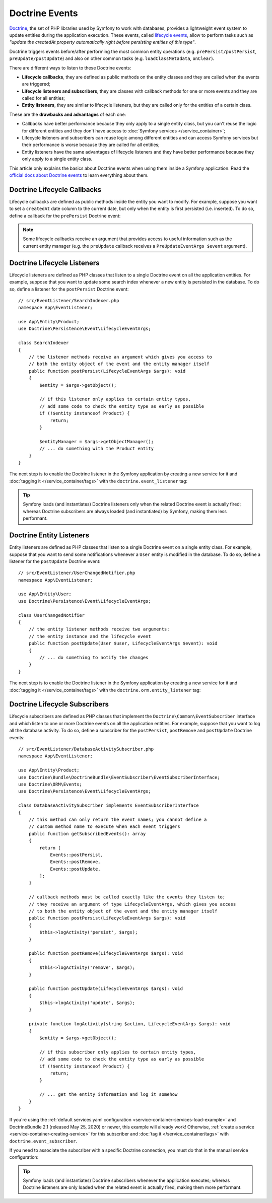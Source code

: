 .. index::
    single: Doctrine; Lifecycle Callbacks; Doctrine Events

Doctrine Events
===============

`Doctrine`_, the set of PHP libraries used by Symfony to work with databases,
provides a lightweight event system to update entities during the application
execution. These events, called `lifecycle events`_, allow to perform tasks such
as *"update the createdAt property automatically right before persisting entities
of this type"*.

Doctrine triggers events before/after performing the most common entity
operations (e.g. ``prePersist/postPersist``, ``preUpdate/postUpdate``) and also
on other common tasks (e.g. ``loadClassMetadata``, ``onClear``).

There are different ways to listen to these Doctrine events:

* **Lifecycle callbacks**, they are defined as public methods on the entity classes and
  they are called when the events are triggered;
* **Lifecycle listeners and subscribers**, they are classes with callback
  methods for one or more events and they are called for all entities;
* **Entity listeners**, they are similar to lifecycle listeners, but they are
  called only for the entities of a certain class.

These are the **drawbacks and advantages** of each one:

* Callbacks have better performance because they only apply to a single entity
  class, but you can't reuse the logic for different entities and they don't
  have access to :doc:`Symfony services </service_container>`;
* Lifecycle listeners and subscribers can reuse logic among different entities
  and can access Symfony services but their performance is worse because they
  are called for all entities;
* Entity listeners have the same advantages of lifecycle listeners and they have
  better performance because they only apply to a single entity class.

This article only explains the basics about Doctrine events when using them
inside a Symfony application. Read the `official docs about Doctrine events`_
to learn everything about them.

.. seealso::

    This article covers listeners and subscribers for Doctrine ORM. If you are
    using ODM for MongoDB, read the `DoctrineMongoDBBundle documentation`_.

Doctrine Lifecycle Callbacks
----------------------------

Lifecycle callbacks are defined as public methods inside the entity you want to modify.
For example, suppose you want to set a ``createdAt`` date column to the current
date, but only when the entity is first persisted (i.e. inserted). To do so,
define a callback for the ``prePersist`` Doctrine event:

.. configuration-block::

    .. code-block:: php-annotations

        // src/Entity/Product.php
        namespace App\Entity;

        use Doctrine\ORM\Mapping as ORM;

        // When using annotations, don't forget to add @ORM\HasLifecycleCallbacks()
        // to the class of the entity where you define the callback

        /**
         * @ORM\Entity()
         * @ORM\HasLifecycleCallbacks()
         */
        class Product
        {
            // ...

            /**
             * @ORM\PrePersist
             */
            public function setCreatedAtValue(): void
            {
                $this->createdAt = new \DateTimeImmutable();
            }
        }

    .. code-block:: yaml

        # config/doctrine/Product.orm.yml
        App\Entity\Product:
            type: entity
            # ...
            lifecycleCallbacks:
                prePersist: ['setCreatedAtValue']

    .. code-block:: xml

        <!-- config/doctrine/Product.orm.xml -->
        <?xml version="1.0" encoding="UTF-8" ?>
        <doctrine-mapping xmlns="http://doctrine-project.org/schemas/orm/doctrine-mapping"
            xmlns:xsi="http://www.w3.org/2001/XMLSchema-instance"
            xsi:schemaLocation="http://doctrine-project.org/schemas/orm/doctrine-mapping
                https://doctrine-project.org/schemas/orm/doctrine-mapping.xsd">

            <entity name="App\Entity\Product">
                <!-- ... -->
                <lifecycle-callbacks>
                    <lifecycle-callback type="prePersist" method="setCreatedAtValue"/>
                </lifecycle-callbacks>
            </entity>
        </doctrine-mapping>

.. note::

    Some lifecycle callbacks receive an argument that provides access to
    useful information such as the current entity manager (e.g. the ``preUpdate``
    callback receives a ``PreUpdateEventArgs $event`` argument).

.. _doctrine-lifecycle-listener:

Doctrine Lifecycle Listeners
----------------------------

Lifecycle listeners are defined as PHP classes that listen to a single Doctrine
event on all the application entities. For example, suppose that you want to
update some search index whenever a new entity is persisted in the database. To
do so, define a listener for the ``postPersist`` Doctrine event::

    // src/EventListener/SearchIndexer.php
    namespace App\EventListener;

    use App\Entity\Product;
    use Doctrine\Persistence\Event\LifecycleEventArgs;

    class SearchIndexer
    {
        // the listener methods receive an argument which gives you access to
        // both the entity object of the event and the entity manager itself
        public function postPersist(LifecycleEventArgs $args): void
        {
            $entity = $args->getObject();

            // if this listener only applies to certain entity types,
            // add some code to check the entity type as early as possible
            if (!$entity instanceof Product) {
                return;
            }

            $entityManager = $args->getObjectManager();
            // ... do something with the Product entity
        }
    }

The next step is to enable the Doctrine listener in the Symfony application by
creating a new service for it and :doc:`tagging it </service_container/tags>`
with the ``doctrine.event_listener`` tag:

.. configuration-block::

    .. code-block:: yaml

        # config/services.yaml
        services:
            # ...

            App\EventListener\SearchIndexer:
                tags:
                    -
                        name: 'doctrine.event_listener'
                        # this is the only required option for the lifecycle listener tag
                        event: 'postPersist'

                        # listeners can define their priority in case multiple listeners are associated
                        # to the same event (default priority = 0; higher numbers = listener is run earlier)
                        priority: 500

                        # you can also restrict listeners to a specific Doctrine connection
                        connection: 'default'

    .. code-block:: xml

        <!-- config/services.xml -->
        <?xml version="1.0" encoding="UTF-8" ?>
        <container xmlns="http://symfony.com/schema/dic/services"
            xmlns:doctrine="http://symfony.com/schema/dic/doctrine">
            <services>
                <!-- ... -->

                <!--
                    * 'event' is the only required option that defines the lifecycle listener
                    * 'priority': used when multiple listeners are associated to the same event
                    *             (default priority = 0; higher numbers = listener is run earlier)
                    * 'connection': restricts the listener to a specific Doctrine connection
                -->
                <service id="App\EventListener\SearchIndexer">
                    <tag name="doctrine.event_listener"
                        event="postPersist"
                        priority="500"
                        connection="default"/>
                </service>
            </services>
        </container>

    .. code-block:: php

        // config/services.php
        use App\EventListener\SearchIndexer;

        // listeners are applied by default to all Doctrine connections
        $container->autowire(SearchIndexer::class)
            ->addTag('doctrine.event_listener', [
                // this is the only required option for the lifecycle listener tag
                'event' => 'postPersist',

                // listeners can define their priority in case multiple listeners are associated
                // to the same event (default priority = 0; higher numbers = listener is run earlier)
                'priority' => 500,

                # you can also restrict listeners to a specific Doctrine connection
                'connection' => 'default',
            ])
        ;

.. tip::

    Symfony loads (and instantiates) Doctrine listeners only when the related
    Doctrine event is actually fired; whereas Doctrine subscribers are always
    loaded (and instantiated) by Symfony, making them less performant.

Doctrine Entity Listeners
-------------------------

Entity listeners are defined as PHP classes that listen to a single Doctrine
event on a single entity class. For example, suppose that you want to send some
notifications whenever a ``User`` entity is modified in the database. To do so,
define a listener for the ``postUpdate`` Doctrine event::

    // src/EventListener/UserChangedNotifier.php
    namespace App\EventListener;

    use App\Entity\User;
    use Doctrine\Persistence\Event\LifecycleEventArgs;

    class UserChangedNotifier
    {
        // the entity listener methods receive two arguments:
        // the entity instance and the lifecycle event
        public function postUpdate(User $user, LifecycleEventArgs $event): void
        {
            // ... do something to notify the changes
        }
    }

The next step is to enable the Doctrine listener in the Symfony application by
creating a new service for it and :doc:`tagging it </service_container/tags>`
with the ``doctrine.orm.entity_listener`` tag:

.. configuration-block::

    .. code-block:: yaml

        # config/services.yaml
        services:
            # ...

            App\EventListener\UserChangedNotifier:
                tags:
                    -
                        # these are the options required to define the entity listener
                        name: 'doctrine.orm.entity_listener'
                        event: 'postUpdate'
                        entity: 'App\Entity\User'

                        # these are other options that you may define if needed

                        # set the 'lazy' option to TRUE to only instantiate listeners when they are used
                        # lazy: true

                        # set the 'entity_manager' option if the listener is not associated to the default manager
                        # entity_manager: 'custom'

                        # by default, Symfony looks for a method called after the event (e.g. postUpdate())
                        # if it doesn't exist, it tries to execute the '__invoke()' method, but you can
                        # configure a custom method name with the 'method' option
                        # method: 'checkUserChanges'

    .. code-block:: xml

        <!-- config/services.xml -->
        <?xml version="1.0" encoding="UTF-8" ?>
        <container xmlns="http://symfony.com/schema/dic/services"
            xmlns:doctrine="http://symfony.com/schema/dic/doctrine">
            <services>
                <!-- ... -->

                <service id="App\EventListener\UserChangedNotifier">
                    <!--
                        * These are the options required to define the entity listener:
                        *   * name
                        *   * event
                        *   * entity
                        *
                        * These are other options that you may define if needed:
                        *   * lazy: if TRUE, listeners are only instantiated when they are used
                        *   * entity_manager: define it if the listener is not associated to the default manager
                        *   * method: by default, Symfony looks for a method called after the event (e.g. postUpdate())
                        *           if it doesn't exist, it tries to execute the '__invoke()' method, but
                        *           you can configure a custom method name with the 'method' option
                    -->
                    <tag name="doctrine.orm.entity_listener"
                        event="postUpdate"
                        entity="App\Entity\User"
                        lazy="true"
                        entity_manager="custom"
                        method="checkUserChanges"/>
                </service>
            </services>
        </container>

    .. code-block:: php

        // config/services.php
        use App\Entity\User;
        use App\EventListener\UserChangedNotifier;

        $container->autowire(UserChangedNotifier::class)
            ->addTag('doctrine.orm.entity_listener', [
                // These are the options required to define the entity listener:
                'event' => 'postUpdate',
                'entity' => User::class,

                // These are other options that you may define if needed:

                // set the 'lazy' option to TRUE to only instantiate listeners when they are used
                // 'lazy' => true,

                // set the 'entity_manager' option if the listener is not associated to the default manager
                // 'entity_manager' => 'custom',

                // by default, Symfony looks for a method called after the event (e.g. postUpdate())
                // if it doesn't exist, it tries to execute the '__invoke()' method, but you can
                // configure a custom method name with the 'method' option
                // 'method' => 'checkUserChanges',
            ])
        ;

.. versionadded:: 4.4

    Support for invokable listeners (using the ``__invoke()`` method) was introduced in Symfony 4.4.

Doctrine Lifecycle Subscribers
------------------------------

Lifecycle subscribers are defined as PHP classes that implement the
``Doctrine\Common\EventSubscriber`` interface and which listen to one or more
Doctrine events on all the application entities. For example, suppose that you
want to log all the database activity. To do so, define a subscriber for the
``postPersist``, ``postRemove`` and ``postUpdate`` Doctrine events::

    // src/EventListener/DatabaseActivitySubscriber.php
    namespace App\EventListener;

    use App\Entity\Product;
    use Doctrine\Bundle\DoctrineBundle\EventSubscriber\EventSubscriberInterface;
    use Doctrine\ORM\Events;
    use Doctrine\Persistence\Event\LifecycleEventArgs;

    class DatabaseActivitySubscriber implements EventSubscriberInterface
    {
        // this method can only return the event names; you cannot define a
        // custom method name to execute when each event triggers
        public function getSubscribedEvents(): array
        {
            return [
                Events::postPersist,
                Events::postRemove,
                Events::postUpdate,
            ];
        }

        // callback methods must be called exactly like the events they listen to;
        // they receive an argument of type LifecycleEventArgs, which gives you access
        // to both the entity object of the event and the entity manager itself
        public function postPersist(LifecycleEventArgs $args): void
        {
            $this->logActivity('persist', $args);
        }

        public function postRemove(LifecycleEventArgs $args): void
        {
            $this->logActivity('remove', $args);
        }

        public function postUpdate(LifecycleEventArgs $args): void
        {
            $this->logActivity('update', $args);
        }

        private function logActivity(string $action, LifecycleEventArgs $args): void
        {
            $entity = $args->getObject();

            // if this subscriber only applies to certain entity types,
            // add some code to check the entity type as early as possible
            if (!$entity instanceof Product) {
                return;
            }

            // ... get the entity information and log it somehow
        }
    }

If you're using the :ref:`default services.yaml configuration <service-container-services-load-example>`
and DoctrineBundle 2.1 (released May 25, 2020) or newer, this example will already
work! Otherwise, :ref:`create a service <service-container-creating-service>` for this
subscriber and :doc:`tag it </service_container/tags>` with ``doctrine.event_subscriber``.

If you need to associate the subscriber with a specific Doctrine connection, you
must do that in the manual service configuration:

.. configuration-block::

    .. code-block:: yaml

        # config/services.yaml
        services:
            # ...

            App\EventListener\DatabaseActivitySubscriber:
                tags:
                    - { name: 'doctrine.event_subscriber', connection: 'default' }

    .. code-block:: xml

        <!-- config/services.xml -->
        <?xml version="1.0" encoding="UTF-8" ?>
        <container xmlns="http://symfony.com/schema/dic/services"
            xmlns:doctrine="http://symfony.com/schema/dic/doctrine">
            <services>
                <!-- ... -->

                <service id="App\EventListener\DatabaseActivitySubscriber">
                    <tag name="doctrine.event_subscriber" connection="default"/>
                </service>
            </services>
        </container>

    .. code-block:: php

        // config/services.php
        use App\EventListener\DatabaseActivitySubscriber;

        $container->autowire(DatabaseActivitySubscriber::class)
            ->addTag('doctrine.event_subscriber', ['connection' => 'default'])
        ;

.. tip::

    Symfony loads (and instantiates) Doctrine subscribers whenever the
    application executes; whereas Doctrine listeners are only loaded when the
    related event is actually fired, making them more performant.

.. _`Doctrine`: https://www.doctrine-project.org/
.. _`lifecycle events`: https://www.doctrine-project.org/projects/doctrine-orm/en/current/reference/events.html#lifecycle-events
.. _`official docs about Doctrine events`: https://www.doctrine-project.org/projects/doctrine-orm/en/current/reference/events.html
.. _`DoctrineMongoDBBundle documentation`: https://symfony.com/doc/current/bundles/DoctrineMongoDBBundle/index.html
